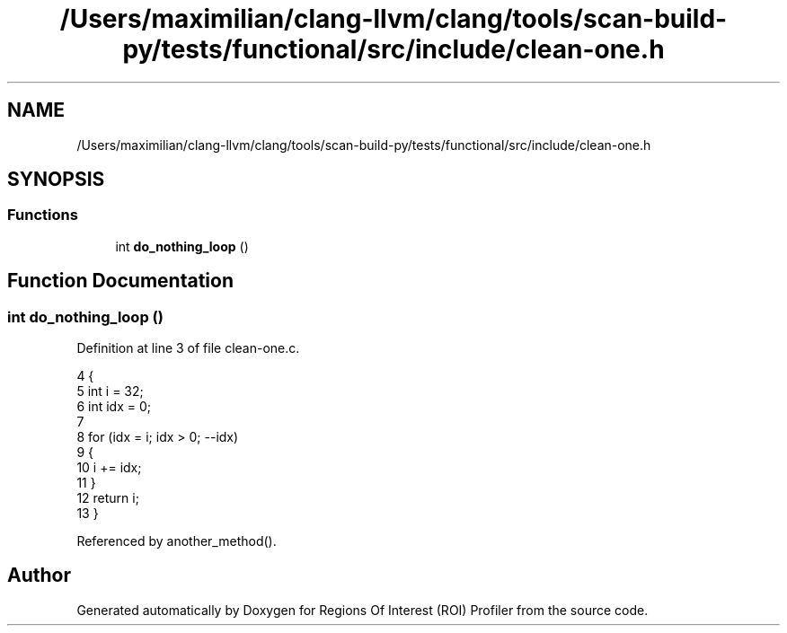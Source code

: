 .TH "/Users/maximilian/clang-llvm/clang/tools/scan-build-py/tests/functional/src/include/clean-one.h" 3 "Sat Feb 12 2022" "Version 1.2" "Regions Of Interest (ROI) Profiler" \" -*- nroff -*-
.ad l
.nh
.SH NAME
/Users/maximilian/clang-llvm/clang/tools/scan-build-py/tests/functional/src/include/clean-one.h
.SH SYNOPSIS
.br
.PP
.SS "Functions"

.in +1c
.ti -1c
.RI "int \fBdo_nothing_loop\fP ()"
.br
.in -1c
.SH "Function Documentation"
.PP 
.SS "int do_nothing_loop ()"

.PP
Definition at line 3 of file clean\-one\&.c\&.
.PP
.nf
4 {
5     int i = 32;
6     int idx = 0;
7 
8     for (idx = i; idx > 0; --idx)
9     {
10         i += idx;
11     }
12     return i;
13 }
.fi
.PP
Referenced by another_method()\&.
.SH "Author"
.PP 
Generated automatically by Doxygen for Regions Of Interest (ROI) Profiler from the source code\&.

